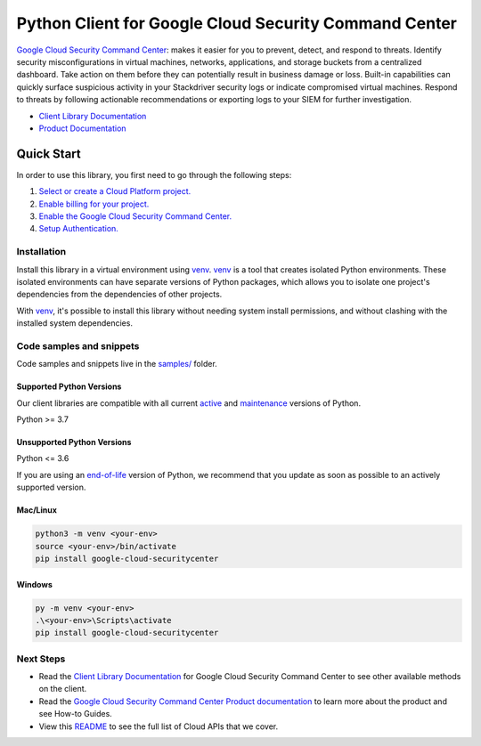 Python Client for Google Cloud Security Command Center
======================================================

|stable| |pypi| |versions|

`Google Cloud Security Command Center`_: makes it easier for you to prevent, detect, and respond to threats. Identify security misconfigurations in virtual machines, networks, applications, and storage buckets from a centralized dashboard. Take action on them before they can potentially result in business damage or loss. Built-in capabilities can quickly surface suspicious activity in your Stackdriver security logs or indicate compromised virtual machines. Respond to threats by following actionable recommendations or exporting logs to your SIEM for further investigation.

- `Client Library Documentation`_
- `Product Documentation`_

.. |stable| image:: https://img.shields.io/badge/support-stable-gold.svg
   :target: https://github.com/googleapis/google-cloud-python/blob/main/README.rst#stability-levels
.. |pypi| image:: https://img.shields.io/pypi/v/google-cloud-securitycenter.svg
   :target: https://pypi.org/project/google-cloud-securitycenter/
.. |versions| image:: https://img.shields.io/pypi/pyversions/google-cloud-securitycenter.svg
   :target: https://pypi.org/project/google-cloud-securitycenter/
.. _Google Cloud Security Command Center: https://cloud.google.com/security-command-center
.. _Client Library Documentation: https://cloud.google.com/python/docs/reference/securitycenter/latest/summary_overview
.. _Product Documentation:  https://cloud.google.com/security-command-center

Quick Start
-----------

In order to use this library, you first need to go through the following steps:

1. `Select or create a Cloud Platform project.`_
2. `Enable billing for your project.`_
3. `Enable the Google Cloud Security Command Center.`_
4. `Setup Authentication.`_

.. _Select or create a Cloud Platform project.: https://console.cloud.google.com/project
.. _Enable billing for your project.: https://cloud.google.com/billing/docs/how-to/modify-project#enable_billing_for_a_project
.. _Enable the Google Cloud Security Command Center.:  https://cloud.google.com/security-command-center
.. _Setup Authentication.: https://googleapis.dev/python/google-api-core/latest/auth.html

Installation
~~~~~~~~~~~~

Install this library in a virtual environment using `venv`_. `venv`_ is a tool that
creates isolated Python environments. These isolated environments can have separate
versions of Python packages, which allows you to isolate one project's dependencies
from the dependencies of other projects.

With `venv`_, it's possible to install this library without needing system
install permissions, and without clashing with the installed system
dependencies.

.. _`venv`: https://docs.python.org/3/library/venv.html


Code samples and snippets
~~~~~~~~~~~~~~~~~~~~~~~~~

Code samples and snippets live in the `samples/`_ folder.

.. _samples/: https://github.com/googleapis/google-cloud-python/tree/main/packages/google-cloud-securitycenter/samples


Supported Python Versions
^^^^^^^^^^^^^^^^^^^^^^^^^
Our client libraries are compatible with all current `active`_ and `maintenance`_ versions of
Python.

Python >= 3.7

.. _active: https://devguide.python.org/devcycle/#in-development-main-branch
.. _maintenance: https://devguide.python.org/devcycle/#maintenance-branches

Unsupported Python Versions
^^^^^^^^^^^^^^^^^^^^^^^^^^^
Python <= 3.6

If you are using an `end-of-life`_
version of Python, we recommend that you update as soon as possible to an actively supported version.

.. _end-of-life: https://devguide.python.org/devcycle/#end-of-life-branches

Mac/Linux
^^^^^^^^^

.. code-block:: console

    python3 -m venv <your-env>
    source <your-env>/bin/activate
    pip install google-cloud-securitycenter


Windows
^^^^^^^

.. code-block:: console

    py -m venv <your-env>
    .\<your-env>\Scripts\activate
    pip install google-cloud-securitycenter

Next Steps
~~~~~~~~~~

-  Read the `Client Library Documentation`_ for Google Cloud Security Command Center
   to see other available methods on the client.
-  Read the `Google Cloud Security Command Center Product documentation`_ to learn
   more about the product and see How-to Guides.
-  View this `README`_ to see the full list of Cloud
   APIs that we cover.

.. _Google Cloud Security Command Center Product documentation:  https://cloud.google.com/security-command-center
.. _README: https://github.com/googleapis/google-cloud-python/blob/main/README.rst
